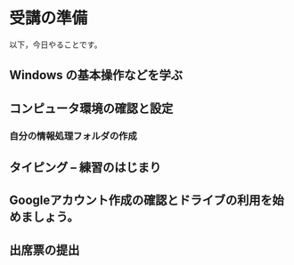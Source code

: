 * 受講の準備

以下，今日やることです。

** Windows の基本操作などを学ぶ
** コンピュータ環境の確認と設定
*** 自分の情報処理フォルダの作成
** タイピング -- 練習のはじまり
** Googleアカウント作成の確認とドライブの利用を始めましょう。
** 出席票の提出

